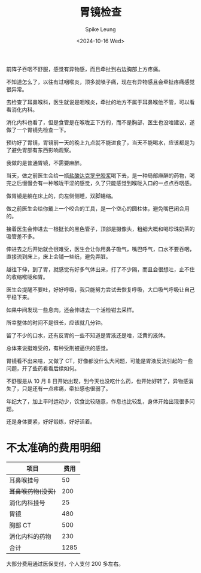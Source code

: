 #+title: 胃镜检查
#+INDEX: 胃镜检查
#+date: <2024-10-16 Wed>
#+lastmod: <2024-10-16 Wed 11:30>
#+author: Spike Leung
#+email: l-yanlei@hotmail.com
#+description: ""
#+tags: blog

前阵子吞咽不舒服，感觉有异物感，而且牵扯到右边胸部上方疼痛。

不知道怎么了，以往有过咽喉炎，顶多就嗓子痛，现在有异物感且会牵扯疼痛感觉很异常。

去检查了耳鼻喉科，医生就说是咽喉炎，牵扯的地方不属于耳鼻喉他不管，可以看看消化内科。

消化内科也看了，但是食管是在喉咙正下方的，而不是胸部，医生也没啥建议，遂做了一个胃镜先检查一下。

预约好了胃镜，胃镜前一天的晚上九点就不能进食了，当天不能喝水，应该都是为了避免胃部有东西影响观察。

我做的是普通胃镜，不需要麻醉。

当天，做之前医生会给一瓶[[https://baike.baidu.com/item/%E7%9B%90%E9%85%B8%E8%BE%BE%E5%85%8B%E7%BD%97%E5%AE%81%E8%83%B6%E6%B5%86/1370268][盐酸达克罗宁胶浆]]喝下去，是一种局部麻醉的药物，喝完之后慢慢会有一种喉咙干涩的感觉，久了只能感觉到喉咙入口的一点点吞咽感。

做胃镜是躺在床上的，向左侧侧睡，双脚蜷缩。

做之前医生会给你戴上一个咬合的工具，是一个空心的圆柱体，避免嘴巴闭合用的。

接着医生会伸进去一根挺长的黑色管子，顶部是摄像头，粗细大概和喝珍珠奶茶的吸管差不多。

伸进去之后开始就会很难受，医生会让你用鼻子吸气，嘴巴呼气，口水不要吞咽，直接流到床上，床上会铺一些纸，避免弄脏。

越往下伸，到了胃，就感觉有好多气体出来，打了不少隔，而且会很想吐，止不住的收缩喉咙和胃。

医生会提醒不要吐，好好呼吸，我只能努力尝试去恢复呼吸，大口吸气呼吸让自己平稳下来。

如果中间发现一些息肉，还会伸进去一个活检钳去采样。

所幸整体的时间不是很长，应该就几分钟。

留了不少的口水，还有反胃的一些不知道是胃液还是啥，泛黄的液体。

总体来说挺难受的，有种受刑被逼供的感觉。

胃镜看不出来啥，又做了 CT，好像都没什么大问题，可能是胃液反流引起的一些问题，开了些药看看后续如何。

不舒服是从 10 月 8 日开始出现，到今天也没吃什么药，也开始好转了，异物感消失了，只是还有一点疼痛，牵扯感也很弱了。

年纪大了，加上平时运动少，饮食比较随意，作息也比较乱，身体开始出现很多问题。

还是身体要紧，好好锻炼，好好活着。

* 不太准确的费用明细

| 项目             | 费用 |
|------------------+------|
| 耳鼻喉挂号       |   50 |
| +耳鼻喉药物(没买)+ |  200 |
| 消化内科挂号     |   25 |
| 胃镜             |  480 |
| 胸部 CT          |  500 |
| 消化内科的药物   |  230 |
|------------------+------|
| 合计             | 1285 |
#+TBLFM: @>$2=vsum(@2$2..@7$2)-@3$2

大部分费用通过医保支付，个人支付 200 多左右。
